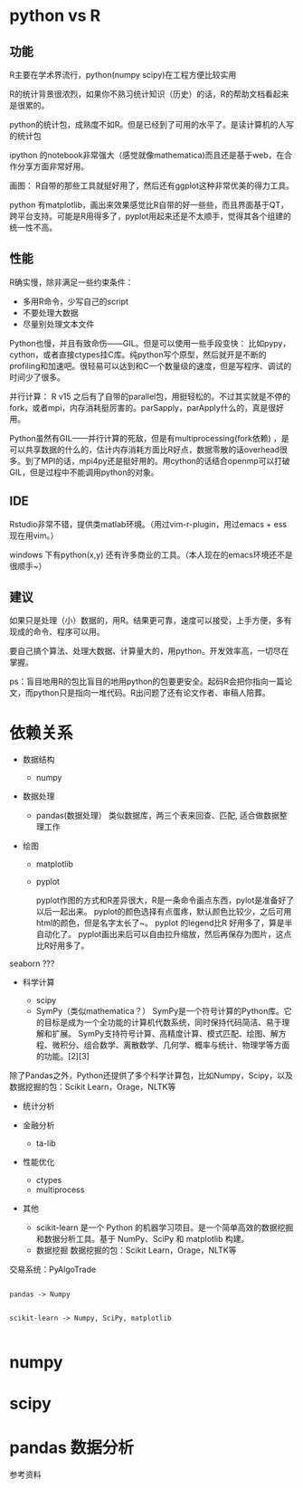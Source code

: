 * python vs R
** 功能

R主要在学术界流行，python(numpy scipy)在工程方便比较实用

R的统计背景很浓烈，如果你不熟习统计知识（历史）的话，R的帮助文档看起来是很累的。

python的统计包，成熟度不如R。但是已经到了可用的水平了。是读计算机的人写的统计包

ipython 的notebook非常强大（感觉就像mathematica)而且还是基于web，在合作分享方面非常好用。

画图：
R自带的那些工具就挺好用了，然后还有ggplot这种非常优美的得力工具。

python 有matplotlib，画出来效果感觉比R自带的好一些些，而且界面基于QT，跨平台支持。可能是R用得多了，pyplot用起来还是不太顺手，觉得其各个组建的统一性不高。


** 性能

R确实慢，除非满足一些约束条件：

- 多用R命令，少写自己的script
- 不要处理大数据
- 尽量别处理文本文件

Python也慢，并且有致命伤——GIL。但是可以使用一些手段变快：
比如pypy，cython，或者直接ctypes挂C库。纯python写个原型，然后就开是不断的profiling和加速吧。很轻易可以达到和C一个数量级的速度，但是写程序、调试的时间少了很多。

并行计算：
R v15 之后有了自带的parallel包，用挺轻松的。不过其实就是不停的fork，或者mpi，内存消耗挺厉害的。parSapply，parApply什么的，真是很好用。

Python虽然有GIL——并行计算的死敌，但是有multiprocessing(fork依赖) ，是可以共享数据的什么的，估计内存消耗方面比R好点，数据零散的话overhead很多。到了MPI的话，mpi4py还是挺好用的。用cython的话结合openmp可以打破GIL，但是过程中不能调用python的对象。


** IDE
Rstudio非常不错，提供类matlab环境。（用过vim-r-plugin，用过emacs + ess现在用vim。）

windows 下有python(x,y) 还有许多商业的工具。（本人现在的emacs环境还不是很顺手~）

** 建议

如果只是处理（小）数据的，用R。结果更可靠，速度可以接受，上手方便，多有现成的命令、程序可以用。

要自己搞个算法、处理大数据、计算量大的，用python。开发效率高，一切尽在掌握。

ps：盲目地用R的包比盲目的地用python的包要更安全。起码R会把你指向一篇论文，而python只是指向一堆代码。R出问题了还有论文作者、审稿人陪葬。



* 依赖关系

- 数据结构
  + numpy

- 数据处理
  + pandas(数据处理）
    类似数据库，两三个表来回查、匹配, 适合做数据整理工作

- 绘图

  + matplotlib
  + pyplot

    pyplot作图的方式和R差异很大，R是一条命令画点东西，pylot是准备好了以后一起出来。
    pyplot的颜色选择有点蛋疼，默认颜色比较少，之后可用html的颜色，但是名字太长了~。
    pyplot 的legend比R 好用多了，算是半自动化了。
    pyplot画出来后可以自由拉升缩放，然后再保存为图片，这点比R好用多了。



seaborn ???
- 科学计算

  + scipy
  + SymPy（类似mathematica？）
    SymPy是一个符号计算的Python库。它的目标是成为一个全功能的计算机代数系统，同时保持代码简洁、易于理解和扩展。
    SymPy支持符号计算、高精度计算、模式匹配、绘图、解方程、微积分、组合数学、离散数学、几何学、概率与统计、物理学等方面的功能。[2][3]

除了Pandas之外，Python还提供了多个科学计算包，比如Numpy，Scipy，以及数据挖掘的包：Scikit Learn，Orage，NLTK等

- 统计分析



- 金融分析

  + ta-lib

- 性能优化
  + ctypes
  + multiprocess



- 其他
  + scikit-learn
    是一个 Python 的机器学习项目。是一个简单高效的数据挖掘和数据分析工具。基于 NumPy、SciPy 和 matplotlib 构建。
  + 数据挖掘
    数据挖掘的包：Scikit Learn，Orage，NLTK等

交易系统：PyAlgoTrade

#+BEGIN_SRC graphviz

pandas -> Numpy


scikit-learn -> Numpy, SciPy, matplotlib

#+END_SRC


* numpy

* scipy

* pandas 数据分析

参考资料
